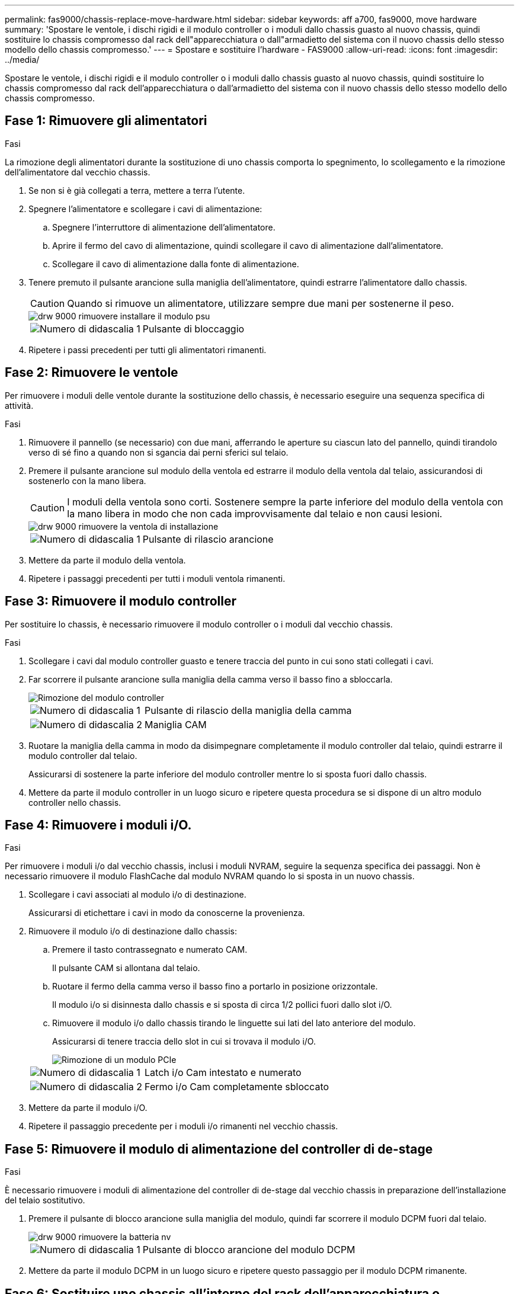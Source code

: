 ---
permalink: fas9000/chassis-replace-move-hardware.html 
sidebar: sidebar 
keywords: aff a700, fas9000, move hardware 
summary: 'Spostare le ventole, i dischi rigidi e il modulo controller o i moduli dallo chassis guasto al nuovo chassis, quindi sostituire lo chassis compromesso dal rack dell"apparecchiatura o dall"armadietto del sistema con il nuovo chassis dello stesso modello dello chassis compromesso.' 
---
= Spostare e sostituire l'hardware - FAS9000
:allow-uri-read: 
:icons: font
:imagesdir: ../media/


[role="lead"]
Spostare le ventole, i dischi rigidi e il modulo controller o i moduli dallo chassis guasto al nuovo chassis, quindi sostituire lo chassis compromesso dal rack dell'apparecchiatura o dall'armadietto del sistema con il nuovo chassis dello stesso modello dello chassis compromesso.



== Fase 1: Rimuovere gli alimentatori

.Fasi
La rimozione degli alimentatori durante la sostituzione di uno chassis comporta lo spegnimento, lo scollegamento e la rimozione dell'alimentatore dal vecchio chassis.

. Se non si è già collegati a terra, mettere a terra l'utente.
. Spegnere l'alimentatore e scollegare i cavi di alimentazione:
+
.. Spegnere l'interruttore di alimentazione dell'alimentatore.
.. Aprire il fermo del cavo di alimentazione, quindi scollegare il cavo di alimentazione dall'alimentatore.
.. Scollegare il cavo di alimentazione dalla fonte di alimentazione.


. Tenere premuto il pulsante arancione sulla maniglia dell'alimentatore, quindi estrarre l'alimentatore dallo chassis.
+

CAUTION: Quando si rimuove un alimentatore, utilizzare sempre due mani per sostenerne il peso.

+
image::../media/drw_9000_remove_install_psu_module.gif[drw 9000 rimuovere installare il modulo psu]

+
[cols="1,3"]
|===


 a| 
image:../media/legend_icon_01.png["Numero di didascalia 1"]
| Pulsante di bloccaggio 
|===
. Ripetere i passi precedenti per tutti gli alimentatori rimanenti.




== Fase 2: Rimuovere le ventole

Per rimuovere i moduli delle ventole durante la sostituzione dello chassis, è necessario eseguire una sequenza specifica di attività.

.Fasi
. Rimuovere il pannello (se necessario) con due mani, afferrando le aperture su ciascun lato del pannello, quindi tirandolo verso di sé fino a quando non si sgancia dai perni sferici sul telaio.
. Premere il pulsante arancione sul modulo della ventola ed estrarre il modulo della ventola dal telaio, assicurandosi di sostenerlo con la mano libera.
+

CAUTION: I moduli della ventola sono corti. Sostenere sempre la parte inferiore del modulo della ventola con la mano libera in modo che non cada improvvisamente dal telaio e non causi lesioni.

+
image::../media/drw_9000_remove_install_fan.png[drw 9000 rimuovere la ventola di installazione]

+
[cols="1,3"]
|===


 a| 
image:../media/legend_icon_01.png["Numero di didascalia 1"]
| Pulsante di rilascio arancione 
|===
. Mettere da parte il modulo della ventola.
. Ripetere i passaggi precedenti per tutti i moduli ventola rimanenti.




== Fase 3: Rimuovere il modulo controller

Per sostituire lo chassis, è necessario rimuovere il modulo controller o i moduli dal vecchio chassis.

.Fasi
. Scollegare i cavi dal modulo controller guasto e tenere traccia del punto in cui sono stati collegati i cavi.
. Far scorrere il pulsante arancione sulla maniglia della camma verso il basso fino a sbloccarla.
+
image::../media/drw_9000_remove_pcm.png[Rimozione del modulo controller]

+
[cols="1,3"]
|===


 a| 
image:../media/legend_icon_01.png["Numero di didascalia 1"]
| Pulsante di rilascio della maniglia della camma 


 a| 
image:../media/legend_icon_02.png["Numero di didascalia 2"]
 a| 
Maniglia CAM

|===
. Ruotare la maniglia della camma in modo da disimpegnare completamente il modulo controller dal telaio, quindi estrarre il modulo controller dal telaio.
+
Assicurarsi di sostenere la parte inferiore del modulo controller mentre lo si sposta fuori dallo chassis.

. Mettere da parte il modulo controller in un luogo sicuro e ripetere questa procedura se si dispone di un altro modulo controller nello chassis.




== Fase 4: Rimuovere i moduli i/O.

.Fasi
Per rimuovere i moduli i/o dal vecchio chassis, inclusi i moduli NVRAM, seguire la sequenza specifica dei passaggi. Non è necessario rimuovere il modulo FlashCache dal modulo NVRAM quando lo si sposta in un nuovo chassis.

. Scollegare i cavi associati al modulo i/o di destinazione.
+
Assicurarsi di etichettare i cavi in modo da conoscerne la provenienza.

. Rimuovere il modulo i/o di destinazione dallo chassis:
+
.. Premere il tasto contrassegnato e numerato CAM.
+
Il pulsante CAM si allontana dal telaio.

.. Ruotare il fermo della camma verso il basso fino a portarlo in posizione orizzontale.
+
Il modulo i/o si disinnesta dallo chassis e si sposta di circa 1/2 pollici fuori dallo slot i/O.

.. Rimuovere il modulo i/o dallo chassis tirando le linguette sui lati del lato anteriore del modulo.
+
Assicurarsi di tenere traccia dello slot in cui si trovava il modulo i/O.

+
image::../media/drw_9000_remove_pcie_module.png[Rimozione di un modulo PCIe]

+
[cols="1,3"]
|===


 a| 
image:../media/legend_icon_01.png["Numero di didascalia 1"]
| Latch i/o Cam intestato e numerato 


 a| 
image:../media/legend_icon_02.png["Numero di didascalia 2"]
 a| 
Fermo i/o Cam completamente sbloccato

|===


. Mettere da parte il modulo i/O.
. Ripetere il passaggio precedente per i moduli i/o rimanenti nel vecchio chassis.




== Fase 5: Rimuovere il modulo di alimentazione del controller di de-stage

.Fasi
È necessario rimuovere i moduli di alimentazione del controller di de-stage dal vecchio chassis in preparazione dell'installazione del telaio sostitutivo.

. Premere il pulsante di blocco arancione sulla maniglia del modulo, quindi far scorrere il modulo DCPM fuori dal telaio.
+
image::../media/drw_9000_remove_nv_battery.png[drw 9000 rimuovere la batteria nv]

+
[cols="1,3"]
|===


 a| 
image:../media/legend_icon_01.png["Numero di didascalia 1"]
| Pulsante di blocco arancione del modulo DCPM 
|===
. Mettere da parte il modulo DCPM in un luogo sicuro e ripetere questo passaggio per il modulo DCPM rimanente.




== Fase 6: Sostituire uno chassis all'interno del rack dell'apparecchiatura o dell'armadietto del sistema

.Fasi
Prima di installare lo chassis sostitutivo, è necessario rimuovere lo chassis esistente dal rack dell'apparecchiatura o dall'armadietto del sistema.

. Rimuovere le viti dai punti di montaggio del telaio.
+

NOTE: Se il sistema si trova in un cabinet di sistema, potrebbe essere necessario rimuovere la staffa di ancoraggio posteriore.

. Con l'aiuto di due o tre persone, far scorrere il vecchio chassis dalle guide del rack in un cabinet di sistema o dalle staffe _L_ in un rack dell'apparecchiatura, quindi metterlo da parte.
. Se non si è già collegati a terra, mettere a terra l'utente.
. Utilizzando due o tre persone, installare lo chassis sostitutivo nel rack dell'apparecchiatura o nell'armadietto del sistema guidandolo sulle guide del rack in un cabinet del sistema o sulle staffe _L_ in un rack dell'apparecchiatura.
. Far scorrere lo chassis completamente nel rack dell'apparecchiatura o nell'armadietto del sistema.
. Fissare la parte anteriore dello chassis al rack dell'apparecchiatura o all'armadietto del sistema, utilizzando le viti rimosse dal vecchio chassis.
. Fissare la parte posteriore dello chassis al rack dell'apparecchiatura o all'armadietto del sistema.
. Se si utilizzano le staffe di gestione dei cavi, rimuoverle dal vecchio chassis, quindi installarle sul nuovo chassis.
. Se non è già stato fatto, installare il pannello.




== Fase 7: Spostare il modulo LED USB nel nuovo chassis

.Fasi
Una volta installato il nuovo chassis nel rack o nell'armadietto, è necessario spostare il modulo LED USB dal vecchio chassis al nuovo chassis.

. Individuare il modulo LED USB nella parte anteriore del vecchio chassis, direttamente sotto gli alloggiamenti dell'alimentatore.
. Premere il pulsante di blocco nero sul lato destro del modulo per rilasciare il modulo dal telaio, quindi farlo scorrere per estrarlo dal vecchio chassis.
. Allineare i bordi del modulo con l'alloggiamento LED USB nella parte inferiore anteriore dello chassis sostitutivo e spingere delicatamente il modulo fino a farlo scattare in posizione.




== Fase 8: Installare il modulo di alimentazione del controller di de-stage quando si sostituisce il telaio

.Fasi
Una volta installato lo chassis sostitutivo nel rack o nell'armadietto del sistema, è necessario reinstallare i moduli di alimentazione del controller di de-stage.

. Allineare l'estremità del modulo DCPM con l'apertura dello chassis, quindi farlo scorrere delicatamente nello chassis fino a farlo scattare in posizione.
+

NOTE: Il modulo e lo slot sono dotati di chiavi. Non forzare il modulo nell'apertura. Se il modulo non si inserisce facilmente, riallineare il modulo e inserirlo nello chassis.

. Ripetere questo passaggio per il modulo DCPM rimanente.




== Fase 9: Installare le ventole nel telaio

.Fasi
Per installare i moduli delle ventole durante la sostituzione del telaio, è necessario eseguire una sequenza specifica di attività.

. Allineare i bordi del modulo della ventola di ricambio con l'apertura del telaio, quindi farlo scorrere nel telaio fino a farlo scattare in posizione.
+
Quando viene inserito in un sistema attivo, il LED di attenzione ambra lampeggia quattro volte quando il modulo della ventola viene inserito correttamente nello chassis.

. Ripetere questa procedura per i moduli ventola rimanenti.
. Allineare il pannello con i perni a sfera, quindi spingere delicatamente il pannello sui perni a sfera.




== Fase 10: Installare i moduli i/O.

.Fasi
Per installare i moduli i/o, inclusi i moduli NVRAM/FlashCache dal vecchio chassis, seguire la sequenza specifica di passaggi.

È necessario che lo chassis sia installato in modo da poter installare i moduli i/o negli slot corrispondenti del nuovo chassis.

. Dopo aver installato lo chassis sostitutivo nel rack o nell'armadietto, installare i moduli i/o nei rispettivi slot nello chassis sostitutivo facendo scorrere delicatamente il modulo i/o nello slot fino a quando il fermo della camma i/o con lettere e numeri inizia a scattare, Quindi, spingere il fermo della i/o Cam completamente verso l'alto per bloccare il modulo in posizione.
. Ricable il modulo i/o, secondo necessità.
. Ripetere il passaggio precedente per i moduli i/o rimanenti da mettere da parte.
+

NOTE: Se il vecchio chassis dispone di pannelli i/o vuoti, spostarli nel telaio sostitutivo.





== Fase 11: Installare gli alimentatori

.Fasi
L'installazione degli alimentatori durante la sostituzione di uno chassis comporta l'installazione degli alimentatori nello chassis sostitutivo e il collegamento alla fonte di alimentazione.

. Con entrambe le mani, sostenere e allineare i bordi dell'alimentatore con l'apertura nello chassis del sistema, quindi spingere delicatamente l'alimentatore nello chassis fino a bloccarlo in posizione.
+
Gli alimentatori sono dotati di chiavi e possono essere installati in un solo modo.

+

NOTE: Non esercitare una forza eccessiva quando si inserisce l'alimentatore nel sistema. Il connettore potrebbe danneggiarsi.

. Ricollegare il cavo di alimentazione e fissarlo all'alimentatore utilizzando il meccanismo di blocco del cavo di alimentazione.
+

NOTE: Collegare solo il cavo di alimentazione all'alimentatore. Non collegare il cavo di alimentazione a una fonte di alimentazione.

. Ripetere i passi precedenti per tutti gli alimentatori rimanenti.




== Fase 12: Installare il controller

.Fasi
Dopo aver installato il modulo controller e gli altri componenti nel nuovo chassis, avviarlo.

. Allineare l'estremità del modulo controller con l'apertura dello chassis, quindi spingere delicatamente il modulo controller a metà nel sistema.
+

NOTE: Non inserire completamente il modulo controller nel telaio fino a quando non viene richiesto.

. Collegare nuovamente la console al modulo controller, quindi ricollegare la porta di gestione.
. Collegare e accendere gli alimentatori a diverse fonti di alimentazione.
. Con la maniglia della camma in posizione aperta, far scorrere il modulo controller nel telaio e spingere con decisione il modulo controller fino a quando non raggiunge la scheda intermedia e non è completamente inserito, quindi chiudere la maniglia della camma fino a quando non scatta in posizione di blocco.
+

NOTE: Non esercitare una forza eccessiva quando si fa scorrere il modulo controller nel telaio per evitare di danneggiare i connettori.

+
Il modulo controller inizia ad avviarsi non appena viene inserito completamente nello chassis.

. Ripetere i passi precedenti per installare il secondo controller nel nuovo chassis.
. Avviare ciascun nodo in modalità manutenzione:
+
.. Quando ogni nodo avvia l'avvio, premere `Ctrl-C` per interrompere il processo di avvio quando viene visualizzato il messaggio `Press Ctrl-C for Boot Menu`.
+

NOTE: Se il prompt non viene visualizzato e i moduli controller avviano ONTAP, immettere `halt`, Quindi, al prompt DEL CARICATORE, immettere `boot_ontap`, premere `Ctrl-C` quando richiesto, quindi ripetere questo passaggio.

.. Dal menu di avvio, selezionare l'opzione per la modalità di manutenzione.




